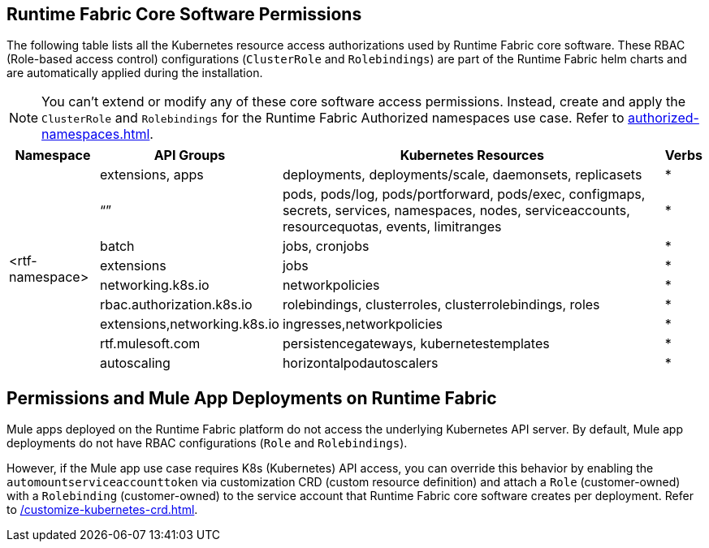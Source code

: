 == Runtime Fabric Core Software Permissions

The following table lists all the Kubernetes resource access authorizations used by Runtime Fabric core software.
These RBAC (Role-based access control) configurations (`ClusterRole` and `Rolebindings`) are part of the Runtime Fabric helm charts and are automatically applied during the installation.

[NOTE]
You can't extend or modify any of these core software access permissions. Instead, create and apply the `ClusterRole` and `Rolebindings` for the Runtime Fabric Authorized namespaces use case. Refer to xref:authorized-namespaces.adoc[].

[%header%autowidth.spread,cols=".^a,.^a,.^a,.^a]
|===
|Namespace |API Groups | Kubernetes Resources | Verbs
.9+|<rtf-namespace>|extensions, apps   |deployments, deployments/scale, daemonsets, replicasets   | *
   |“”   |pods, pods/log, pods/portforward, pods/exec, configmaps, secrets, services, namespaces, nodes, serviceaccounts, resourcequotas, events, limitranges   | *
   |batch   |jobs, cronjobs   | *
   |extensions  |jobs   | *
   |networking.k8s.io  |networkpolicies   | *
   |rbac.authorization.k8s.io  |rolebindings, clusterroles, clusterrolebindings, roles   | *
   |extensions,networking.k8s.io  |ingresses,networkpolicies   | *
   |rtf.mulesoft.com  |persistencegateways, kubernetestemplates   | *
   |autoscaling  |horizontalpodautoscalers   | *
|===

== Permissions and Mule App Deployments on Runtime Fabric

Mule apps deployed on the Runtime Fabric platform do not access the underlying Kubernetes API server. By default, Mule app deployments do not have RBAC configurations (`Role` and `Rolebindings`).

However, if the Mule app use case requires K8s (Kubernetes) API access, you can override this behavior by enabling the `automountserviceaccounttoken` via customization CRD (custom resource definition) and attach a `Role` (customer-owned) with a `Rolebinding` (customer-owned) to the service account that Runtime Fabric core software creates per deployment. Refer to xref:/customize-kubernetes-crd.adoc[].